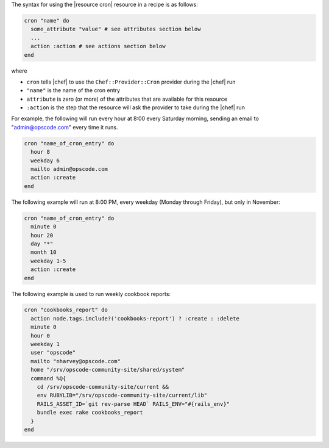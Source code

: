 .. The contents of this file are included in multiple topics.
.. This file should not be changed in a way that hinders its ability to appear in multiple documentation sets.

The syntax for using the |resource cron| resource in a recipe is as follows:

.. code-block:: ruby

   cron "name" do
     some_attribute "value" # see attributes section below
     ...
     action :action # see actions section below
   end

where 

* ``cron`` tells |chef| to use the ``Chef::Provider::Cron`` provider during the |chef| run
* ``"name"`` is the name of the cron entry
* ``attribute`` is zero (or more) of the attributes that are available for this resource
* ``:action`` is the step that the resource will ask the provider to take during the |chef| run

For example, the following will run every hour at 8:00 every Saturday morning, sending an email to "admin@opscode.com" every time it runs.

.. code-block:: ruby

   cron "name_of_cron_entry" do
     hour 8
     weekday 6
     mailto admin@opscode.com
     action :create
   end

The following example will run at 8:00 PM, every weekday (Monday through Friday), but only in November:

.. code-block:: ruby

   cron "name_of_cron_entry" do
     minute 0
     hour 20
     day "*"
     month 10
     weekday 1-5
     action :create
   end

The following example is used to run weekly cookbook reports:

.. code-block:: ruby

   cron "cookbooks_report" do
     action node.tags.include?('cookbooks-report') ? :create : :delete
     minute 0
     hour 0
     weekday 1
     user "opscode"
     mailto "nharvey@opscode.com"
     home "/srv/opscode-community-site/shared/system"
     command %Q{
       cd /srv/opscode-community-site/current &&
       env RUBYLIB="/srv/opscode-community-site/current/lib"
       RAILS_ASSET_ID=`git rev-parse HEAD` RAILS_ENV="#{rails_env}"
       bundle exec rake cookbooks_report
     }
   end
